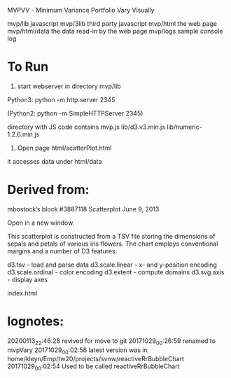 MVPVV  - Minimum Variance Portfolio Vary Visually

mvp/lib           javascript
mvp/3lib          third party javascript
mvp/html          the web page
mvp/html/data     the data read-in by the web page
mvp/logs          sample console log

* To Run
1) start webserver in directory mvp/lib

Python3:  python -m http.server 2345

(Python2: python -m SimpleHTTPServer 2345)

directory with JS code contains
    mvp.js
    lib/d3.v3.min.js
    lib/numeric-1.2.6.min.js

2) Open page html/scatterPlot.html

it accesses data under html/data


* Derived from:
 mbostock’s block #3887118 Scatterplot
 June 9, 2013

 Open in a new window.

 This scatterplot is constructed from a TSV file storing the dimensions
 of sepals and petals of various iris flowers. The chart employs
 conventional margins and a number of D3 features:

    d3.tsv - load and parse data
    d3.scale.linear - x- and y-position encoding
    d3.scale.ordinal - color encoding
    d3.extent - compute domains
    d3.svg.axis - display axes

index.html


* lognotes:
20200113_22:46:28 revived for move to git
20171029_00:26:59 renamed to mvpVary
20171029_00:02:56 latest version was in home/kleyn/Emp/tw20/projects/svnw/reactiveRrBubbleChart
20171029_00:02:54 Used to be called reactiveRrBubbleChart

